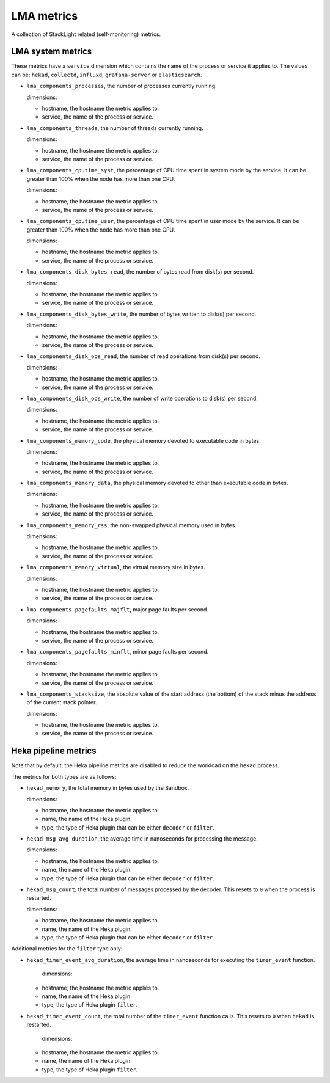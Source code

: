 LMA metrics
-----------
.. _lma_metrics:

A collection of StackLight related (self-monitoring) metrics. 

LMA system metrics
^^^^^^^^^^^^^^^^^^
.. _lma_system_metrics:

These metrics have a ``service`` dimension which contains the name of the
process or service it applies to.
The values can be: ``hekad``, ``collectd``, ``influxd``, ``grafana-server``
or ``elasticsearch``.

* ``lma_components_processes``, the number of processes currently running.

  dimensions:

  - hostname, the hostname the metric applies to.
  - service, the name of the process or service.

* ``lma_components_threads``, the number of threads currently running.

  dimensions:

  - hostname, the hostname the metric applies to.
  - service, the name of the process or service.

* ``lma_components_cputime_syst``, the percentage of CPU time spent in system
  mode by the service. It can be greater than 100% when the node has more than
  one CPU.

  dimensions:

  - hostname, the hostname the metric applies to.
  - service, the name of the process or service.

* ``lma_components_cputime_user``, the percentage of CPU time spent in user
  mode by the service. It can be greater than 100% when the node has more than
  one CPU.

  dimensions:

  - hostname, the hostname the metric applies to.
  - service, the name of the process or service.

* ``lma_components_disk_bytes_read``, the number of bytes read from disk(s) per
  second.

  dimensions:

  - hostname, the hostname the metric applies to.
  - service, the name of the process or service.
  
* ``lma_components_disk_bytes_write``, the number of bytes written to disk(s)
  per second.

  dimensions:

  - hostname, the hostname the metric applies to.
  - service, the name of the process or service.
  
* ``lma_components_disk_ops_read``, the number of read operations from disk(s)
  per second.

  dimensions:

  - hostname, the hostname the metric applies to.
  - service, the name of the process or service.
  
* ``lma_components_disk_ops_write``, the number of write operations to disk(s)
  per second.

  dimensions:

  - hostname, the hostname the metric applies to.
  - service, the name of the process or service.
  
* ``lma_components_memory_code``, the physical memory devoted to executable code
  in bytes.

  dimensions:

  - hostname, the hostname the metric applies to.
  - service, the name of the process or service.
  
* ``lma_components_memory_data``, the physical memory devoted to other than
  executable code in bytes.

  dimensions:

  - hostname, the hostname the metric applies to.
  - service, the name of the process or service.
  
* ``lma_components_memory_rss``, the non-swapped physical memory used in bytes.

  dimensions:

  - hostname, the hostname the metric applies to.
  - service, the name of the process or service.
  
* ``lma_components_memory_virtual``, the virtual memory size in bytes.

  dimensions:

  - hostname, the hostname the metric applies to.
  - service, the name of the process or service.
  
* ``lma_components_pagefaults_majflt``, major page faults per second.

  dimensions:

  - hostname, the hostname the metric applies to.
  - service, the name of the process or service.
  
* ``lma_components_pagefaults_minflt``, minor page faults per second.

  dimensions:

  - hostname, the hostname the metric applies to.
  - service, the name of the process or service.
  
* ``lma_components_stacksize``, the absolute value of the start address (the bottom)
  of the stack minus the address of the current stack pointer.

  dimensions:

  - hostname, the hostname the metric applies to.
  - service, the name of the process or service.

Heka pipeline metrics
^^^^^^^^^^^^^^^^^^^^^
.. _heka_pipeline_metrics:

Note that by default, the Heka pipeline metrics are
disabled to reduce the workload on the ``hekad`` process.

The metrics for both types are as follows:

* ``hekad_memory``, the total memory in bytes used by the Sandbox.

  dimensions:

  - hostname, the hostname the metric applies to.
  - name, the name of the Heka plugin.
  - type, the type of Heka plugin that can be either ``decoder`` or ``filter``.

* ``hekad_msg_avg_duration``, the average time in nanoseconds for processing
  the message.

  dimensions:

  - hostname, the hostname the metric applies to.
  - name, the name of the Heka plugin.
  - type, the type of Heka plugin that can be either ``decoder`` or ``filter``.

* ``hekad_msg_count``, the total number of messages processed by the decoder.
  This resets to ``0`` when the process is restarted.
  
  dimensions:

  - hostname, the hostname the metric applies to.
  - name, the name of the Heka plugin.
  - type, the type of Heka plugin that can be either ``decoder`` or ``filter``.

Additional metrics for the ``filter`` type only:

* ``hekad_timer_event_avg_duration``, the average time in nanoseconds for
  executing the ``timer_event`` function.

    dimensions:

  - hostname, the hostname the metric applies to.
  - name, the name of the Heka plugin.
  - type, the type of Heka plugin ``filter``.


* ``hekad_timer_event_count``, the total number of the
  ``timer_event`` function calls. This resets to ``0`` when
  ``hekad`` is restarted.
  
    dimensions:

  - hostname, the hostname the metric applies to.
  - name, the name of the Heka plugin.
  - type, the type of Heka plugin ``filter``.